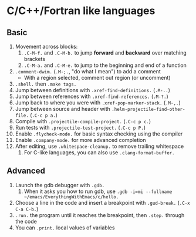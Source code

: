 #+STARTUP: showeverything

* C/C++/Fortran like languages

** Basic

1. Movement across blocks:
   1. =.C-M-f.= and =.C-M-b.= to jump *forward* and *backward* over
      matching brackets
   2. =.C-M-a.= and =.C-M-e.= to jump to the beginning and end of a function
2. =.comment-dwim.= (=.M-;.=, "do what I mean") to add a comment
   - With a region selected, comment out region (or uncomment)
3. =.shell.= then =.make tags.=
4. Jump between definitions with =.xref-find-definitions.= (=.M-..=)
5. Jump between references with =.xref-find-references.= (=.M-?.=)
6. Jump back to where you were with =.xref-pop-marker-stack.= (=.M-,.=)
7. Jump between source and header with =.helm-projectile-find-other-file.= (=.C-c p a.=)
8. Compile with =.projectile-compile-project.= (=.C-c p c.=)
9. Run tests with =.projectile-test-project.= (=.C-c p P.=)
10. Enable =.flycheck-mode.= for basic syntax checking using the compiler
11. Enable =.company-mode.= for more advanced completion
12. After editing, use =.whitespace-cleanup.= to remove trailing whitespace
    1. For C-like languages, you can also use =.clang-format-buffer.=

** Advanced

1. Launch the gdb debugger with =.gdb.=
   1. When it asks you how to run gdb, use
      =.gdb -i=mi --fullname ~/emacs/EverythingWithEmacs/c/hello.=
2. Choose a line in the code and insert a breakpoint with
   =.gud-break.= (=.C-x C-a C-b.=)
3. =.run.= the program until it reaches the breakpoint, then =.step.=
   through the code
4. You can =.print.= local values of variables
